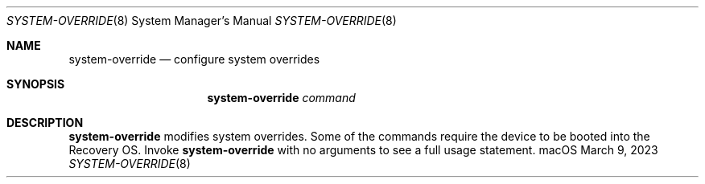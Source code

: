 .\"
.\" Copyright 2023 Apple Inc. All rights reserved.
.\"
.Dd March 9, 2023
.Dt SYSTEM-OVERRIDE 8
.Os macOS
.Sh NAME
.Nm system-override
.Nd configure system overrides
.Sh SYNOPSIS
.Nm
.Ar command
.Sh DESCRIPTION
.Nm
modifies system overrides.  Some of the commands
require the device to be booted into the Recovery OS.  Invoke
.Nm
with no arguments to see a full usage statement.

